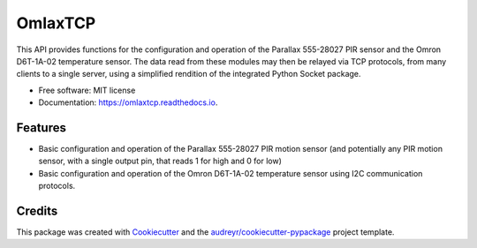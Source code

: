========
OmlaxTCP
========


.. image:: https://img.shields.io/pypi/v/omlaxtcp.svg
        :target: https://pypi.python.org/pypi/omlaxtcp

.. image:: https://img.shields.io/travis/AadamAbrahams/omlaxtcp.svg
        :target: https://travis-ci.com/AadamAbrahams/omlaxtcp

.. image:: https://readthedocs.org/projects/omlaxtcp/badge/?version=latest
        :target: https://omlaxtcp.readthedocs.io/en/latest/?badge=latest
        :alt: Documentation Status




This API provides functions for the configuration and operation of the Parallax 555-28027 PIR sensor and the Omron D6T-1A-02 temperature sensor. The data read from these modules may then be relayed via TCP protocols, from many clients to a single server, using a simplified rendition of the integrated Python Socket package.


* Free software: MIT license
* Documentation: https://omlaxtcp.readthedocs.io.


Features
--------

* Basic configuration and operation of the Parallax 555-28027 PIR motion sensor (and potentially any PIR motion sensor, with a single output pin, that reads 1 for high and 0 for low)
* Basic configuration and operation of the Omron D6T-1A-02 temperature sensor using I2C communication protocols.

Credits
-------

This package was created with Cookiecutter_ and the `audreyr/cookiecutter-pypackage`_ project template.

.. _Cookiecutter: https://github.com/audreyr/cookiecutter
.. _`audreyr/cookiecutter-pypackage`: https://github.com/audreyr/cookiecutter-pypackage
